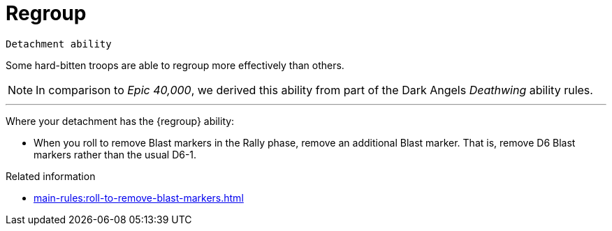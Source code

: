 = Regroup

`Detachment ability`

Some hard-bitten troops are able to regroup more effectively than others.

[NOTE.e40k]
====
In comparison to _Epic 40,000_, we derived this ability from part of the Dark Angels _Deathwing_ ability rules.
====

---

Where your detachment has the {regroup} ability:

* When you roll to remove Blast markers in the Rally phase, remove an additional Blast marker.
That is, remove D6 Blast markers rather than the usual D6-1.

.Related information
* xref:main-rules:roll-to-remove-blast-markers.adoc[]